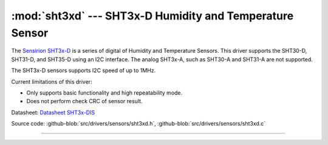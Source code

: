 :mod:`sht3xd` --- SHT3x-D Humidity and Temperature Sensor
=========================================================

.. module:: sht3xd
   :synopsis: SHT3x-D Humidity and Temperature Sensor

.. image:: ../../../images/drivers/sensirion-humidity-sensors-sht3x-a6271.png
   :width: 50%
   :target: ../../../_images/sensirion-humidity-sensors-sht3x-a6271.png

The `Sensirion SHT3x-D`_ is a series of digital of Humidity and
Temperature Sensors.  This driver supports the SHT30-D, SHT31-D, and
SHT35-D using an I2C interface.  The analog SHT3x-A, such as SHT30-A
and SHT31-A are not supported.

The SHT3x-D sensors supports I2C speed of up to 1MHz.

Current limitations of this driver:

* Only supports basic functionality and high repeatability mode.
* Does not perform check CRC of sensor result.

Datasheet: `Datasheet SHT3x-DIS`_

Source code: :github-blob:`src/drivers/sensors/sht3xd.h`,
:github-blob:`src/drivers/sensors/sht3xd.c`

----------------------------------------------

.. doxygenfile:: drivers/sensors/sht3xd.h
   :project: simba

.. _Sensirion SHT3x-D: https://www.sensirion.com/environmental-sensors/humidity-sensors/digital-humidity-sensors-for-various-applications/
.. _Datasheet SHT3x-DIS: https://www.sensirion.com/fileadmin/user_upload/customers/sensirion/Dokumente/2_Humidity_Sensors/Sensirion_Humidity_Sensors_SHT3x_Datasheet_digital.pdf
